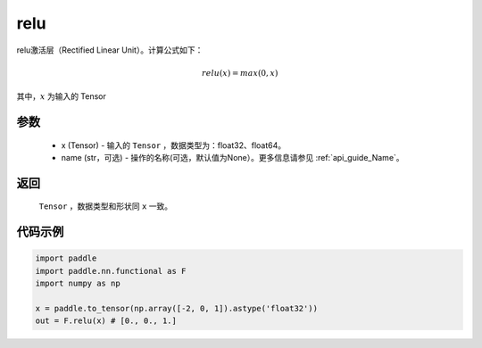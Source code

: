 .. _cn_api_nn_cn_relu:

relu
-------------------------------

.. py:function:: paddle.nn.functional.relu(x, name=None)

relu激活层（Rectified Linear Unit）。计算公式如下：

.. math::

    relu(x) = max(0, x)

其中，:math:`x` 为输入的 Tensor


参数
::::::::::
    - x (Tensor) - 输入的 ``Tensor`` ，数据类型为：float32、float64。
    - name (str，可选) - 操作的名称(可选，默认值为None）。更多信息请参见 :ref:`api_guide_Name`。

返回
::::::::::
    ``Tensor`` ，数据类型和形状同 ``x`` 一致。

代码示例
::::::::::

.. code-block:: python

    import paddle
    import paddle.nn.functional as F
    import numpy as np

    x = paddle.to_tensor(np.array([-2, 0, 1]).astype('float32'))
    out = F.relu(x) # [0., 0., 1.]
